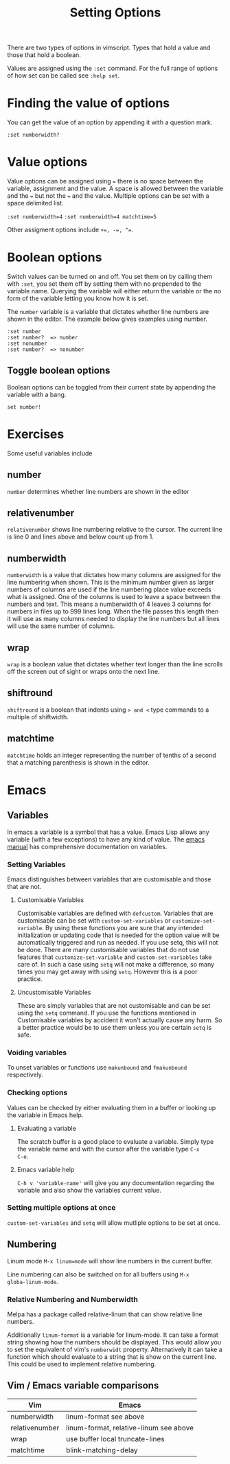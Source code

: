 #+TITLE: Setting Options

There are two types of options in vimscript. Types that hold a value
and those that hold a boolean.

Values are assigned using the ~:set~ command. For the full range of
options of how set can be called see ~:help set~.

* Finding the value of options
You can get the value of an option by appending it with a question
mark.

~:set numberwidth?~

* Value options

Value options can be assigned using ~=~ there is no space between the
variable, assignment and the value. A space is allowed between the
variable and the ~=~ but not the ~=~ and the value. Multiple options
can be set with a space delimited list.

~:set numberwidth=4~
~:set numberwidth=4 matchtime=5~

Other assigment options include ~+=, -=, ^=~.

* Boolean options

Switch values can be turned on and off. You set them on by calling
them with ~:set~, you set them off by setting them with no prepended
to the variable name. Querying the variable will either return the
variable or the no form of the variable letting you know how it is
set.

The ~number~ variable is a variable that dictates whether line numbers
are shown in the editor. The example below gives examples using
number.

#+begin_src vimscript
:set number
:set number?  => number
:set nonumber
:set number?  => nonumber
#+end_src

** Toggle boolean options

Boolean options can be toggled from their current state by appending
the variable with a bang.

~set number!~

* Exercises

Some useful variables include

** number

~number~ determines whether line numbers are shown in the editor

** relativenumber

~relativenumber~ shows line numbering relative to the cursor. The
current line is line 0 and lines above and below count up from 1.

** numberwidth

~numberwidth~ is a value that dictates how many columns are assigned
for the line numbering when shown. This is the minimum number given
as larger numbers of columns are used if the line numbering place
value exceeds what is assigned. One of the columns is used to leave a
space between the numbers and text. This means a numberwidth of 4
leaves 3 columns for numbers in files up to 999 lines long. When the
file passes this length then it will use as many columns needed to
display the line numbers but all lines will use the same number of
columns.

** wrap

~wrap~ is a boolean value that dictates whether text longer than the
line scrolls off the screen out of sight or wraps onto the next line.

** shiftround

~shiftround~ is a boolean that indents using ~> and <~ type commands
to a multiple of shiftwidth. 

** matchtime

~matchtime~ holds an integer representing the number of tenths of a
second that a matching parenthesis is shown in the editor.
* Emacs
** Variables
In emacs a variable is a symbol that has a value. 
Emacs Lisp allows any variable (with a few exceptions) to have any
kind of value.
The [[https://www.gnu.org/software/emacs/manual/html_node/emacs/Variables.html#Variables][emacs manual]] has comprehensive documentation on variables.

*** Setting Variables
Emacs distinguishes between variables that are customisable and those
that are not.

**** Customisable Variables
Customisable variables are defined with =defcustom=.  Variables that
are customisable can be set with =custom-set-variables= or
=customize-set-variable=. By using these functions you are sure that
any intended initialization or updating code that is needed for the
option value will be automatically triggered and run as needed. If you
use setq, this will not be done. There are many customisable variables
that do not use features that =customize-set-variable= and
=custom-set-variables= take care of. In such a case using =setq= will
not make a difference, so many times you may get away with using
=setq=. However this is a poor practice.

**** Uncustomisable Variables
These are simply variables that are not customisable and can be set
using the =setq= command. If you use the functions mentioned in
Customisable variables by accident it won't actually cause any
harm. So a better practice would be to use them unless you are certain
=setq= is safe.

*** Voiding variables
To unset variables or functions use =makunbound= and =fmakunbound=
respectively.

*** Checking options

Values can be checked by either evaluating them in a buffer or looking
up the variable in Emacs help.

**** Evaluating a variable

The scratch buffer is a good place to evaluate a variable. Simply type
the variable name and with the cursor after the variable type =C-x
C-e=.

**** Emacs variable help

=C-h v 'variable-name'= will give you any documentation regarding the
variable and also show the variables current value.

*** Setting multiple options at once

=custom-set-variables= and =setq= will allow mutliple options to be
set at once.

** Numbering

Linum mode =M-x linum=mode= will show line numbers in the current
buffer.

Line numbering can also be switched on for all buffers using =M-x
globa-linum-mode=. 

*** Relative Numbering and Numberwidth

Melpa has a package called relative-linum that can show relative line
numbers.

Additionally =linum-format= is a variable for linum-mode. It can take
a format string showing how the numbers should be displayed. This
would allow you to set the equivalent of vim's =numberwidt= property.
Alternatively it can take a function which should evaluate to a string
that is show on the current line. This could be used to implement
relative numbering.

** Vim / Emacs variable comparisons

| Vim            | Emacs                                  |
|----------------+----------------------------------------|
| numberwidth    | linum-format see above                 |
| relativenumber | linum-format, relative-linum see above |
| wrap           | use buffer local truncate-lines        |
| matchtime      | blink-matching-delay                   |
|----------------+----------------------------------------|

